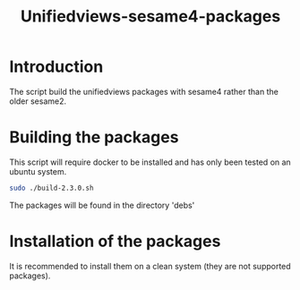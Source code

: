 #+TITLE: Unifiedviews-sesame4-packages

* Introduction

The script build the unifiedviews packages with sesame4 rather than the 
older sesame2.

* Building the packages

This script will require docker to be installed and has only been tested
on an ubuntu system.

#+BEGIN_SRC bash
sudo ./build-2.3.0.sh
#+END_SRC

The packages will be found in the directory 'debs'

* Installation of the packages

It is recommended to install them on a clean system (they are not supported packages).

